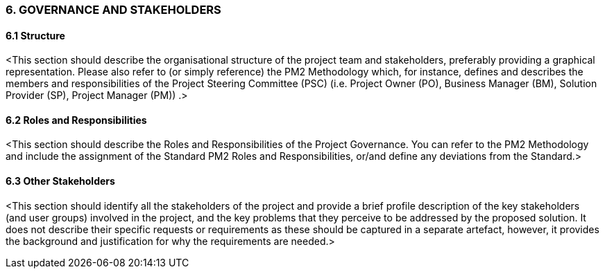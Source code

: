 === 6. GOVERNANCE AND STAKEHOLDERS
==== 6.1 Structure
[aqua]#<This section should describe the organisational structure of the project team and stakeholders, preferably providing a graphical representation. Please also refer to (or simply reference) the PM2 Methodology which, for instance, defines and describes the members and responsibilities of the Project Steering Committee (PSC) (i.e. Project Owner (PO), Business Manager (BM), Solution Provider (SP), Project Manager (PM)) .>#

==== 6.2 Roles and Responsibilities
[aqua]#<This section should describe the Roles and Responsibilities of the Project Governance.  You can refer to the PM2 Methodology and include the assignment of the Standard PM2 Roles and Responsibilities, or/and define any deviations from the Standard.>#

==== 6.3 Other Stakeholders
[aqua]#<This section should identify all the stakeholders of the project and provide a brief profile description of the key stakeholders (and user groups) involved in the project, and the key problems that they perceive to be addressed by the proposed solution. It does not describe their specific requests or requirements as these should be captured in a separate artefact, however, it provides the background and justification for why the requirements are needed.>#

